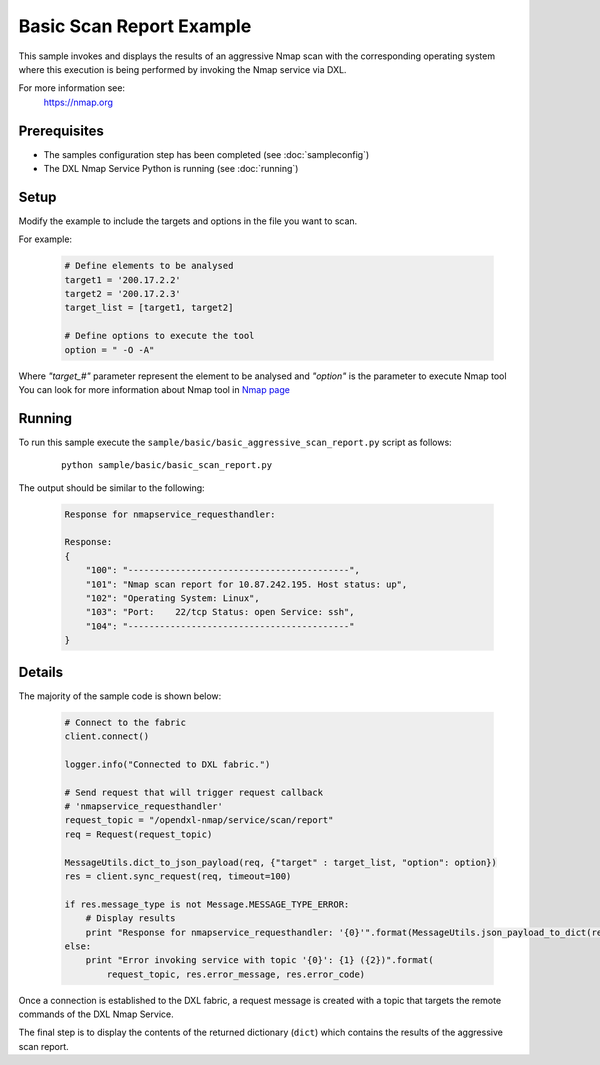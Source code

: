 Basic Scan Report Example
=========================
This sample invokes and displays the results of an aggressive Nmap scan with the corresponding operating
system where this execution is being performed by invoking the Nmap service via DXL.

For more information see:
    https://nmap.org

Prerequisites
*************
* The samples configuration step has been completed (see :doc:`sampleconfig`)
* The DXL Nmap Service Python is running (see :doc:`running`)

Setup
*****
Modify the example to include the targets and options in the file you want to scan.

For example:

    .. code-block:: python

        # Define elements to be analysed
        target1 = '200.17.2.2'
        target2 = '200.17.2.3'
        target_list = [target1, target2]

        # Define options to execute the tool
        option = " -O -A"

Where `"target_#"` parameter represent the element to be analysed and `"option"` is the parameter to
execute Nmap tool
You can look for more information about Nmap tool in `Nmap page <https://nmap.org/book/man-briefoptions.html>`_


Running
*******

To run this sample execute the ``sample/basic/basic_aggressive_scan_report.py`` script as follows:

    .. parsed-literal::

        python sample/basic/basic_scan_report.py


The output should be similar to the following:

    .. code-block:: python

        Response for nmapservice_requesthandler:

        Response:
        {
            "100": "------------------------------------------",
            "101": "Nmap scan report for 10.87.242.195. Host status: up",
            "102": "Operating System: Linux",
            "103": "Port:    22/tcp Status: open Service: ssh",
            "104": "------------------------------------------"
        }


Details
*******

The majority of the sample code is shown below:

    .. code-block:: python

        # Connect to the fabric
        client.connect()

        logger.info("Connected to DXL fabric.")

        # Send request that will trigger request callback
        # 'nmapservice_requesthandler'
        request_topic = "/opendxl-nmap/service/scan/report"
        req = Request(request_topic)

        MessageUtils.dict_to_json_payload(req, {"target" : target_list, "option": option})
        res = client.sync_request(req, timeout=100)

        if res.message_type is not Message.MESSAGE_TYPE_ERROR:
            # Display results
            print "Response for nmapservice_requesthandler: '{0}'".format(MessageUtils.json_payload_to_dict(res))
        else:
            print "Error invoking service with topic '{0}': {1} ({2})".format(
                request_topic, res.error_message, res.error_code)

Once a connection is established to the DXL fabric, a request message is created with a topic that targets the remote commands of the DXL Nmap Service.

The final step is to display the contents of the returned dictionary (``dict``) which contains the results of the
aggressive scan report.
